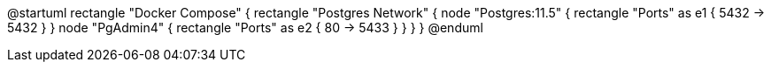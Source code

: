 @startuml
rectangle "Docker Compose" {
  rectangle "Postgres Network" {
    node "Postgres:11.5" {
      rectangle "Ports" as e1 {
        5432 -> 5432
      }
    }
    node "PgAdmin4" {
      rectangle "Ports" as e2 {
        80 -> 5433
      }
    }
  }
}
@enduml